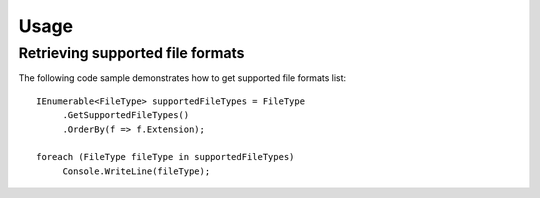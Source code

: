 Usage
=====

.. _installation:

Retrieving supported file formats
---------------------------------

The following code sample demonstrates how to get supported file formats list::

   IEnumerable<FileType> supportedFileTypes = FileType
	.GetSupportedFileTypes()
	.OrderBy(f => f.Extension);

   foreach (FileType fileType in supportedFileTypes)
	Console.WriteLine(fileType);

